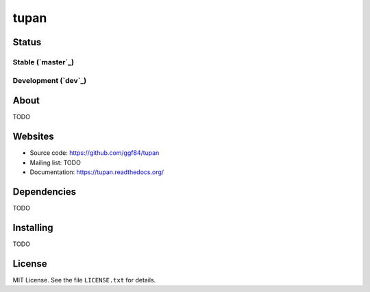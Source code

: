 tupan
=====

Status
------

Stable (`master`_)
^^^^^^^^^^^^^^^^^^

|Build Status| |Requirements Status| |Code Quality Status|

.. |Build Status| image:: https://travis-ci.org/ggf84/tupan.png?branch=master
   :target: https://travis-ci.org/ggf84/tupan
.. |Requirements Status| image:: https://requires.io/github/ggf84/tupan/requirements.png?branch=master
   :target: https://requires.io/github/ggf84/tupan/requirements/?branch=master
.. |Code Quality Status| image:: https://landscape.io/github/ggf84/tupan/master/landscape.png
   :target: https://landscape.io/github/ggf84/tupan/master

Development (`dev`_)
^^^^^^^^^^^^^^^^^^^^

|Build Status| |Requirements Status| |Code Quality Status|

.. |Build Status| image:: https://travis-ci.org/ggf84/tupan.png?branch=dev
   :target: https://travis-ci.org/ggf84/tupan
.. |Requirements Status| image:: https://requires.io/github/ggf84/tupan/requirements.png?branch=dev
   :target: https://requires.io/github/ggf84/tupan/requirements/?branch=dev
.. |Code Quality Status| image:: https://landscape.io/github/ggf84/tupan/dev/landscape.png
   :target: https://landscape.io/github/ggf84/tupan/dev

About
-----

TODO

Websites
--------

- Source code: https://github.com/ggf84/tupan
- Mailing list: TODO
- Documentation: https://tupan.readthedocs.org/

Dependencies
------------

TODO

Installing
----------

TODO

License
-------

MIT License. See the file ``LICENSE.txt`` for details.

